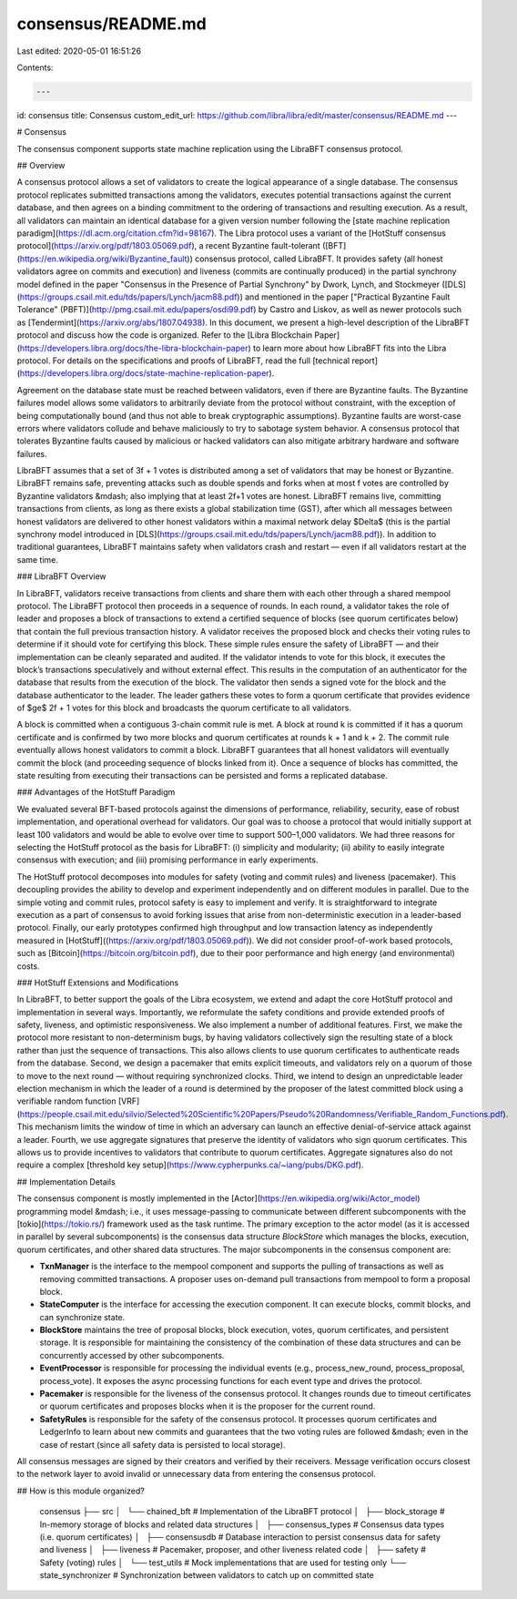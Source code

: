 consensus/README.md
===================

Last edited: 2020-05-01 16:51:26

Contents:

.. code-block:: md

    ---
id: consensus
title: Consensus
custom_edit_url: https://github.com/libra/libra/edit/master/consensus/README.md
---

# Consensus

The consensus component supports state machine replication using the LibraBFT consensus protocol.

## Overview

A consensus protocol allows a set of validators to create the logical appearance of a single database. The consensus protocol replicates submitted transactions among the validators, executes potential transactions against the current database, and then agrees on a binding commitment to the ordering of transactions and resulting execution. As a result, all validators can maintain an identical database for a given version number following the [state machine replication paradigm](https://dl.acm.org/citation.cfm?id=98167). The Libra protocol uses a variant of the [HotStuff consensus protocol](https://arxiv.org/pdf/1803.05069.pdf), a recent Byzantine fault-tolerant ([BFT](https://en.wikipedia.org/wiki/Byzantine_fault)) consensus protocol, called LibraBFT. It provides safety (all honest validators agree on commits and execution) and liveness (commits are continually produced) in the partial synchrony model defined in the paper "Consensus in the Presence of Partial Synchrony" by Dwork, Lynch, and Stockmeyer ([DLS](https://groups.csail.mit.edu/tds/papers/Lynch/jacm88.pdf)) and mentioned in the paper ["Practical Byzantine Fault Tolerance" (PBFT)](http://pmg.csail.mit.edu/papers/osdi99.pdf) by Castro and Liskov, as well as newer protocols such as [Tendermint](https://arxiv.org/abs/1807.04938). In this document, we present a high-level description of the LibraBFT protocol and discuss how the code is organized. Refer to the [Libra Blockchain Paper](https://developers.libra.org/docs/the-libra-blockchain-paper) to learn more about how LibraBFT fits into the Libra protocol. For details on the specifications and proofs of LibraBFT, read the full [technical report](https://developers.libra.org/docs/state-machine-replication-paper).

Agreement on the database state must be reached between validators, even if
there are Byzantine faults. The Byzantine failures model allows some validators
to arbitrarily deviate from the protocol without constraint, with the exception
of being computationally bound (and thus not able to break cryptographic assumptions). Byzantine faults are worst-case errors where validators collude and behave maliciously to try to sabotage system behavior. A consensus protocol that tolerates Byzantine faults caused by malicious or hacked validators can also mitigate arbitrary hardware and software failures.

LibraBFT assumes that a set of 3f + 1 votes is distributed among a set of validators that may be honest or Byzantine. LibraBFT remains safe, preventing attacks such as double spends and forks when at most f votes are controlled by Byzantine validators &mdash; also implying that at least 2f+1 votes are honest.  LibraBFT remains live, committing transactions from clients, as long as there exists a global stabilization time (GST), after which all messages between honest validators are delivered to other honest validators within a maximal network delay $\Delta$ (this is the partial synchrony model introduced in [DLS](https://groups.csail.mit.edu/tds/papers/Lynch/jacm88.pdf)). In addition to traditional guarantees, LibraBFT maintains safety when validators crash and restart — even if all validators restart at the same time.

### LibraBFT Overview

In LibraBFT, validators receive transactions from clients and share them with each other through a shared mempool protocol. The LibraBFT protocol then proceeds in a sequence of rounds. In each round, a validator takes the role of leader and proposes a block of transactions to extend a certified sequence of blocks (see quorum certificates below) that contain the full previous transaction history. A validator receives the proposed block and checks their voting rules to determine if it should vote for certifying this block. These simple rules ensure the safety of LibraBFT — and their implementation can be cleanly separated and audited. If the validator intends to vote for this block, it executes the block’s transactions speculatively and without external effect. This results in the computation of an authenticator for the database that results from the execution of the block. The validator then sends a signed vote for the block and the database authenticator to the leader. The leader gathers these votes to form a quorum certificate that provides evidence of $\ge$ 2f + 1 votes for this block and broadcasts the quorum certificate to all validators.

A block is committed when a contiguous 3-chain commit rule is met. A block at round k is committed if it has a quorum certificate and is confirmed by two more blocks and quorum certificates at rounds k + 1 and k + 2. The commit rule eventually allows honest validators to commit a block. LibraBFT guarantees that all honest validators will eventually commit the block (and proceeding sequence of blocks linked from it). Once a sequence of blocks has committed, the state resulting from executing their transactions can be persisted and forms a replicated database.

### Advantages of the HotStuff Paradigm

We evaluated several BFT-based protocols against the dimensions of performance, reliability, security, ease of robust implementation, and operational overhead for validators. Our goal was to choose a protocol that would initially support at least 100 validators and would be able to evolve over time to support 500–1,000 validators. We had three reasons for selecting the HotStuff protocol as the basis for LibraBFT: (i) simplicity and modularity; (ii) ability to easily integrate consensus with execution; and (iii) promising performance in early experiments.

The HotStuff protocol decomposes into modules for safety (voting and commit rules) and liveness (pacemaker). This decoupling provides the ability to develop and experiment independently and on different modules in parallel. Due to the simple voting and commit rules, protocol safety is easy to implement and verify. It is straightforward to integrate execution as a part of consensus to avoid forking issues that arise from non-deterministic execution in a leader-based protocol. Finally, our early prototypes confirmed high throughput and low transaction latency as independently measured in [HotStuff]((https://arxiv.org/pdf/1803.05069.pdf)). We did not consider proof-of-work based protocols, such as [Bitcoin](https://bitcoin.org/bitcoin.pdf), due to their poor performance
and high energy (and environmental) costs.

### HotStuff Extensions and Modifications

In LibraBFT, to better support the goals of the Libra ecosystem, we extend and adapt the core HotStuff protocol and implementation in several ways. Importantly, we reformulate the safety conditions and provide extended proofs of safety, liveness, and optimistic responsiveness. We also implement a number of additional features. First, we make the protocol more resistant to non-determinism bugs, by having validators collectively sign the resulting state of a block rather than just the sequence of transactions. This also allows clients to use quorum certificates to authenticate reads from the database. Second, we design a pacemaker that emits explicit timeouts, and validators rely on a quorum of those to move to the next round — without requiring synchronized clocks. Third, we intend to design an unpredictable leader election mechanism in which the leader of a round is determined by the proposer of the latest committed block using a verifiable random function [VRF](https://people.csail.mit.edu/silvio/Selected%20Scientific%20Papers/Pseudo%20Randomness/Verifiable_Random_Functions.pdf). This mechanism limits the window of time in which an adversary can launch an effective denial-of-service attack against a leader. Fourth, we use aggregate signatures that preserve the identity of validators who sign quorum certificates. This allows us to provide incentives to validators that contribute to quorum certificates. Aggregate signatures also do not require a complex [threshold key setup](https://www.cypherpunks.ca/~iang/pubs/DKG.pdf).

## Implementation Details

The consensus component is mostly implemented in the [Actor](https://en.wikipedia.org/wiki/Actor_model) programming model &mdash; i.e., it uses message-passing to communicate between different subcomponents with the [tokio](https://tokio.rs/) framework used as the task runtime. The primary exception to the actor model (as it is accessed in parallel by several subcomponents) is the consensus data structure *BlockStore* which manages the blocks, execution, quorum certificates, and other shared data structures. The major subcomponents in the consensus component are:

* **TxnManager** is the interface to the mempool component and supports the pulling of transactions as well as removing committed transactions. A proposer uses on-demand pull transactions from mempool to form a proposal block.
* **StateComputer** is the interface for accessing the execution component. It can execute blocks, commit blocks, and can synchronize state.
* **BlockStore** maintains the tree of proposal blocks, block execution, votes, quorum certificates, and persistent storage. It is responsible for maintaining the consistency of the combination of these data structures and can be concurrently accessed by other subcomponents.
* **EventProcessor** is responsible for processing the individual events (e.g., process_new_round, process_proposal, process_vote). It exposes the async processing functions for each event type and drives the protocol.
* **Pacemaker** is responsible for the liveness of the consensus protocol. It changes rounds due to timeout certificates or quorum certificates and proposes blocks when it is the proposer for the current round.
* **SafetyRules** is responsible for the safety of the consensus protocol. It processes quorum certificates and LedgerInfo to learn about new commits and guarantees that the two voting rules are followed &mdash; even in the case of restart (since all safety data is persisted to local storage).

All consensus messages are signed by their creators and verified by their receivers. Message verification occurs closest to the network layer to avoid invalid or unnecessary data from entering the consensus protocol.

## How is this module organized?

    consensus
    ├── src
    │   └── chained_bft                # Implementation of the LibraBFT protocol
    │       ├── block_storage          # In-memory storage of blocks and related data structures
    │       ├── consensus_types        # Consensus data types (i.e. quorum certificates)
    │       ├── consensusdb            # Database interaction to persist consensus data for safety and liveness
    │       ├── liveness               # Pacemaker, proposer, and other liveness related code
    │       ├── safety                 # Safety (voting) rules
    │       └── test_utils             # Mock implementations that are used for testing only
    └── state_synchronizer             # Synchronization between validators to catch up on committed state


